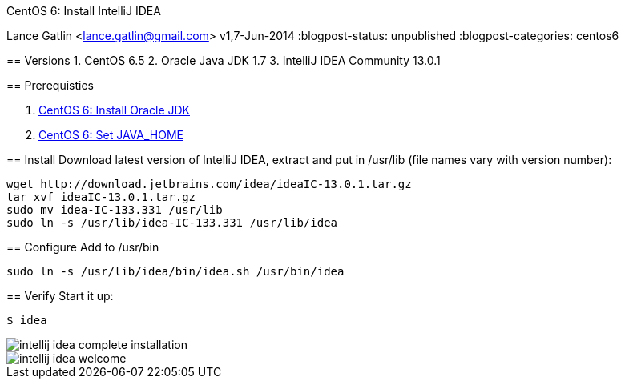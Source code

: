 CentOS 6: Install IntelliJ IDEA
============================
Lance Gatlin <lance.gatlin@gmail.com>
v1,7-Jun-2014
:blogpost-status: unpublished
:blogpost-categories: centos6

== Versions
1. CentOS 6.5
2. Oracle Java JDK 1.7
3. IntelliJ IDEA Community 13.0.1

== Prerequisties

1. link:centos-6-install-oracle-jdk[CentOS 6: Install Oracle JDK]
2. link:centos-6-set-java_home[CentOS 6: Set JAVA_HOME]

== Install
Download latest version of IntelliJ IDEA, extract and put in /usr/lib (file names vary with version number):
[source,sh,numbered]
----
wget http://download.jetbrains.com/idea/ideaIC-13.0.1.tar.gz
tar xvf ideaIC-13.0.1.tar.gz
sudo mv idea-IC-133.331 /usr/lib
sudo ln -s /usr/lib/idea-IC-133.331 /usr/lib/idea
----

== Configure
Add to /usr/bin

[source,sh,numbered]
sudo ln -s /usr/lib/idea/bin/idea.sh /usr/bin/idea 

== Verify
Start it up:
----
$ idea
----

image::intellij-idea-complete-installation.png[]

image::intellij-idea-welcome.png[]
